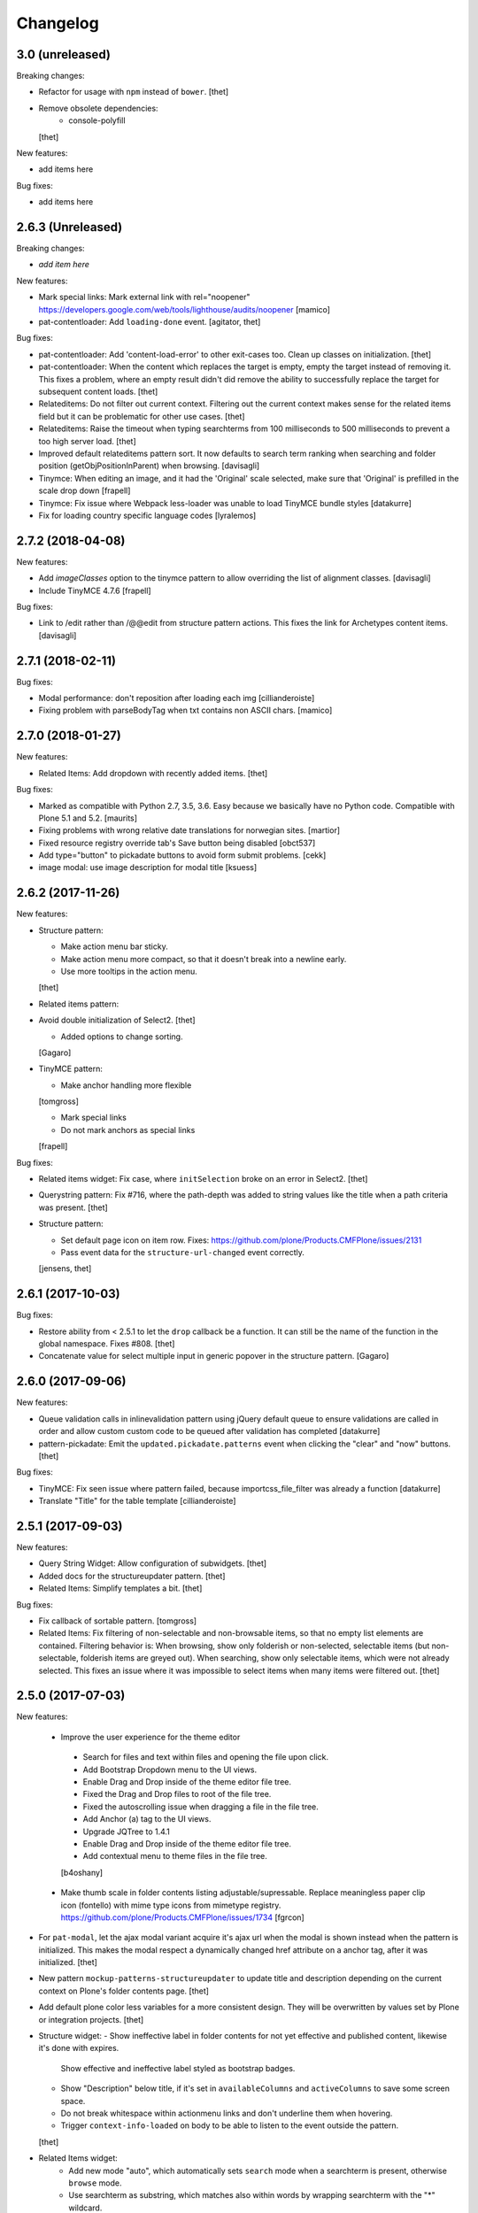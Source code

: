 Changelog
=========

3.0 (unreleased)
----------------

Breaking changes:

* Refactor for usage with ``npm`` instead of ``bower``.
  [thet]

* Remove obsolete dependencies:
    - console-polyfill
  [thet]

New features:

* add items here

Bug fixes:

* add items here


2.6.3 (Unreleased)
------------------

Breaking changes:

- *add item here*

New features:

- Mark special links: Mark external link with rel="noopener"
  https://developers.google.com/web/tools/lighthouse/audits/noopener
  [mamico]

- pat-contentloader: Add ``loading-done`` event.
  [agitator, thet]

Bug fixes:

- pat-contentloader: Add 'content-load-error' to other exit-cases too. Clean up classes on initialization.
  [thet]

- pat-contentloader: When the content which replaces the target is empty, empty the target instead of removing it.
  This fixes a problem, where an empty result didn't did remove the ability to successfully replace the target for subsequent content loads.
  [thet]

- Relateditems: Do not filter out current context.
  Filtering out the current context makes sense for the related items field but it can be problematic for other use cases.
  [thet]

- Relateditems: Raise the timeout when typing searchterms from 100 milliseconds to 500 milliseconds to prevent a too high server load.
  [thet]

- Improved default relateditems pattern sort.
  It now defaults to search term ranking when searching
  and folder position (getObjPositionInParent) when browsing.
  [davisagli]

- Tinymce: When editing an image, and it had the 'Original' scale selected,
  make sure that 'Original' is prefilled in the scale drop down
  [frapell]

- Tinymce: Fix issue where Webpack less-loader was unable to load TinyMCE bundle styles
  [datakurre]

- Fix for loading country specific language codes
  [lyralemos]


2.7.2 (2018-04-08)
------------------

New features:

- Add `imageClasses` option to the tinymce pattern
  to allow overriding the list of alignment classes.
  [davisagli]

- Include TinyMCE 4.7.6
  [frapell]

Bug fixes:

- Link to /edit rather than /@@edit from structure pattern actions.
  This fixes the link for Archetypes content items.
  [davisagli]


2.7.1 (2018-02-11)
------------------

Bug fixes:

- Modal performance: don't reposition after loading each img
  [cillianderoiste]

- Fixing problem with parseBodyTag when txt contains
  non ASCII chars.
  [mamico]


2.7.0 (2018-01-27)
------------------

New features:

- Related Items: Add dropdown with recently added items.
  [thet]

Bug fixes:

- Marked as compatible with Python 2.7, 3.5, 3.6.
  Easy because we basically have no Python code.
  Compatible with Plone 5.1 and 5.2.  [maurits]

- Fixing problems with wrong relative date translations for norwegian sites.
  [martior]

- Fixed resource registry override tab's Save button being disabled
  [obct537]

- Add type="button" to pickadate buttons to avoid form submit problems.
  [cekk]

- image modal: use image description for modal title
  [ksuess]


2.6.2 (2017-11-26)
------------------

New features:

- Structure pattern:

  - Make action menu bar sticky.
  - Make action menu more compact, so that it doesn't break into a newline early.
  - Use more tooltips in the action menu.
  [thet]

- Related items pattern:

- Avoid double initialization of Select2.
  [thet]

  - Added options to change sorting.
  [Gagaro]

- TinyMCE pattern:

  - Make anchor handling more flexible
  [tomgross]

  - Mark special links
  - Do not mark anchors as special links
  [frapell]

Bug fixes:

- Related items widget: Fix case, where ``initSelection`` broke on an error in Select2.
  [thet]

- Querystring pattern: Fix #716, where the path-depth was added to string values like the title when a path criteria was present.
  [thet]

- Structure pattern:

  - Set default page icon on item row. Fixes: https://github.com/plone/Products.CMFPlone/issues/2131
  - Pass event data for the ``structure-url-changed`` event correctly.

  [jensens, thet]


2.6.1 (2017-10-03)
------------------

Bug fixes:

- Restore ability from < 2.5.1 to let the ``drop`` callback be a function.
  It can still be the name of the function in the global namespace.
  Fixes #808.
  [thet]

- Concatenate value for select multiple input in generic popover in the structure pattern.
  [Gagaro]


2.6.0 (2017-09-06)
------------------

New features:

- Queue validation calls in inlinevalidation pattern using jQuery default queue
  to ensure validations are called in order and allow custom custom code to be
  queued after validation has completed
  [datakurre]

- pattern-pickadate: Emit the ``updated.pickadate.patterns`` event when clicking the "clear" and "now" buttons.
  [thet]

Bug fixes:

- TinyMCE: Fix seen issue where pattern failed, because importcss_file_filter
  was already a function
  [datakurre]

- Translate "Title" for the table template
  [cillianderoiste]


2.5.1 (2017-09-03)
------------------

New features:

- Query String Widget: Allow configuration of subwidgets.
  [thet]

- Added docs for the structureupdater pattern.
  [thet]

- Related Items: Simplify templates a bit.
  [thet]

Bug fixes:

- Fix callback of sortable pattern.
  [tomgross]

- Related Items: Fix filtering of non-selectable and non-browsable items, so that no empty list elements are contained.
  Filtering behavior is: When browsing, show only folderish or non-selected, selectable items (but non-selectable, folderish items are greyed out).
  When searching, show only selectable items, which were not already selected.
  This fixes an issue where it was impossible to select items when many items were filtered out.
  [thet]

2.5.0 (2017-07-03)
------------------

New features:

 - Improve the user experience for the theme editor
  - Search for files and text within files and opening the file upon click.
  - Add Bootstrap Dropdown menu to the UI views.
  - Enable Drag and Drop inside of the theme editor file tree.
  - Fixed the Drag and Drop files to root of the file tree.
  - Fixed the autoscrolling issue when dragging a file in the file tree.
  - Add Anchor (a) tag to the UI views.
  - Upgrade JQTree to 1.4.1
  - Enable Drag and Drop inside of the theme editor file tree.
  - Add contextual menu to theme files in the file tree.
  [b4oshany]

 - Make thumb scale in folder contents listing adjustable/supressable.
   Replace meaningless paper clip icon (fontello) with mime type icons from mimetype registry.
   https://github.com/plone/Products.CMFPlone/issues/1734
   [fgrcon]

- For ``pat-modal``, let the ajax modal variant acquire it's ajax url when the modal is shown instead when the pattern is initialized.
  This makes the modal respect a dynamically changed href attribute on a anchor tag, after it was initialized.
  [thet]

- New pattern ``mockup-patterns-structureupdater`` to update title and description depending on the current context on Plone's folder contents page.
  [thet]

- Add default plone color less variables for a more consistent design.
  They will be overwritten by values set by Plone or integration projects.
  [thet]

- Structure widget:
  - Show ineffective label in folder contents for not yet effective and published content, likewise it's done with expires.
    Show effective and ineffective label styled as bootstrap badges.
  - Show "Description" below title, if it's set in ``availableColumns`` and ``activeColumns`` to save some screen space.
  - Do not break whitespace within actionmenu links and don't underline them when hovering.
  - Trigger ``context-info-loaded`` on body to be able to listen to the event outside the pattern.
  [thet]

- Related Items widget:
    - Add new mode "auto", which automatically sets ``search`` mode when a searchterm is present, otherwise ``browse`` mode.
    - Use searchterm as substring, which matches also within words by wrapping searchterm with the "*" wildcard.
    - Show a "One level up" button in the result set in browse mode.
    - Show folder icons in in the result set front of items instead a arrow behind the items.
    - Filter out non-selectable and non-folderish items in the result set when in browse mode.
    - Add option to scan the selected list of items for other patterns.
    - Add option for contextPath - objects with this path will not be selectable. This prevents the object where the relation is set on to from being selected and self-referenced.
    - Make favorites container positon relative, so that the absolute positioned dropdown appears correctly.
  [thet]

- Include TinyMCE 4.5.6
  [frapell]

Bug fixes:

- Upload pattern: Fix missing plone.protect authenticator token which led to broken uploads.
  [thet]

- fixed css-classes for thumb scales ...
  https://github.com/plone/Products.CMFPlone/issues/2077
  [fgrcon]

- modal: Fixed duplicate window.confirm on form unload.
  Fixes `issue 777 <https://github.com/plone/mockup/issues/777>`_.
  [seanupton]

- formunloadalert: Fixed incorrect use of Function.prototype.apply,
  when call() was seemingly intended; fixes case where modal close leads to
  exception.  Fixes `issue 776 <https://github.com/plone/mockup/issues/776>`_.
  [seanupton]

- In the insert link/image modal, pass use the correct related items widget options from the ``linkModal`` attribute.
  [thet]

- Fixed path to tooltip less files.
  This gave an ugly site in develoment mode when editing the loggedin bundle css.
  Fixes `issue 1843 <https://github.com/plone/Products.CMFPlone/issues/1843>`_.
  [maurits]

- Style filemanager toolbar to better fix small screens.
  [thet]

- Fix pattern options initialization according to change in plone.app.theming.
  See: https://github.com/plone/plone.app.theming/pull/124
  [thet]

- Fix setting empty ace editor instance by passing an empty text.
  [thet]

- Unify disabling of buttons by using setting the ``disabled`` DOM property instead using classes.
  Fixes thememapper button staying disabled all the time.
  [thet]

- Autoformat + eslint fixes for thememapper and filemanager patterns.
  [thet]

- Update ``ace-builds`` to 1.2.6, which fixes IME handling in new Chrome.
  [thet]

- Fix i18n in upload pattern.
  [cedricmessiant]

- Do not use relative paths for imports in less files.
  Use the less variables for paths instead.
  Fixes a case, where less files couldn't be found in Plone development mode.
  [thet]

- fix datepicker markup, see plone/Products.CMFPlone#1953 - removes also ugly separator and uses CSS to add space.
  [jensens]

- fix pat-moment: localization of default date display.
  This was american english only, now it uses the configured locale format LLL (see momentjs docs) which is almost the same,
  but works in any language.
  [jensens]

- fix structure pattern: do not use a relative date in structure pattern, editors are complaining and it indeed is bad UX.
  format with date and time in localized format 'L LT'
  [jensens]

- fix structure pattern: if title is empty then show items ID.
  [jensens]

- fix localization of "Open folder" link title in related items pattern
  [datakurre]

- Fix issue where formunloadalert pattern raised initialization error for modals.
  [datakurre]

- Update jqtree to version 1.4.1
  [datakurre]


2.4.0 (2017-02-20)
------------------

Incompatibilities:

- The related items and structure patterns have changed quite a lot.
  Customizations might break due to these changes.
  See below.


New:

- PickADate pattern: Add a button to set the date or time to now and another to clear all inputs.
  Remove the clear buttons from the date and time picker itself, as they allowed incomplete input submission (e.g. date only when date and time were required).
  Also remove the now obsolete footer buttons as a whole from the date picker.
  Add options ``today`` and  ``clear`` to hide those buttons when set to ``false``.
  Use ``display: inline-block`` instead of problematic ``float:left``.
  Refs: PR #740, Fixes #732.
  [thet]

- PickADate pattern: Add option to automatically set the time when changing the date.
  It defaults to set the time to the current time.
  [thet]

- Change default sort option in livesearch pattern.
  [rodfersou]

- Show expired label in folder contents for expired attributes
  [vangheem]

- Related Items refactorings:

    - Make "search" and "browse" mode user-selectable via buttons.

    - Remove obsolete tree widget, use "browse" mode instead.

    - Let "search" mode search recursively.

    - Let "browse" mode start from current path.

    - Immediately open select2 results when clicking on "Browse" or "Search" or browsing somewhere.

    - Show only selectable items in "search" mode, if defined.

    - Show only selectable and folderish items in "browse" mode, if selctable items are defined.

    - Exclude already selected items in result list.

    - Default closeOnSelect to true.

    - Show "Open folder" arrow only when in "browse" mode.

    - Seperate templates from JavaScript into xml files.

    - Allow optional image and file upload (especially useful for image and file reference widgets).

    - Allow configuration of "favorites" to quickly switch the current path via a dropdown menu.

    - Adapt TinyMCE pattern to related item changes and remove now obsolete selection and result templates.

    - Calculate all paths relative to the ``rootPath``, so that breadcrumbs navigation and favorites do not show paths outside the rootPath.

    - For results and selected items with images, add a line break after the image.
  [thet]


- More Related items pattern:

    - Result button style allow for more room for scrollbar, and have subltle color change on hover to deliniate user-expected behavior of browsing vs. selecting item.

    - Related Items pattern: content icon cross-compatibility with Plone 5.x and 4.x (via plone.app.widgets 1.x); in Plone 5 getIcon returned from brain is a boolean, in Plone 4, it is a string -- use this to show content icons in Plone 5 as previous, but also show image scale in Plone 4, but only for images.  This is the most reasonable solution to avoid requesting many broken image scales (404) in Plone 4.

  [seanupton]


- Structure pattern refactorings:

    - Prevent popovers to be closed when clicking on non-visible elements which still use screen space (those with visibility: hidden or opacity: 0). That in addition to elements, which are not visible at all and do not use screen space (display: none). Prevents upload form in structure pattern to be closed when opening the file selection tool.

    - Use thumb scale for image preview in rename dialog and optimize the rename dialog layout.

    - Remove ``pat-relateditems`` path selection widget but make sure, the path can still be set via navigation within the structure pattern.

    - Add ``css`` action menu item option and always do a pattern scan on action menu items. This allows to set patterns on them, e.g. to open a modal or use tooltips.

    - Sort Available Columns dialog entries.

  [thet]


- Contentloader pattern: Remotely loaded HTML content is wrapped in a ``div`` element, to allow jQuery to find also the first element.
  jQuery starts to search at it's first child element.
  [thet]

- TinyMCE: Simplify definition of custom imageScales by passing a JSON string.
  [thet]

- Upload pattern: Add option ``allowPathSelection`` to disable the related items path selection.
  [thet]

- Upgrade TinyMCE to 4.4.3
  [ebrehault]

- Add select2 result class based on value of option so it can be styled
  [vangheem]

- Add to interpret TinyMCE ``importcss_selector_filter`` and ``filter`` value
  of each ``importcss_groups`` configuration value as RegExp value instead
  of plain string to make importcss-plugin more configurable through pattern
  [datakurre]

- Add ``defaultSortOn`` option in ``livesearch`` pattern.
  [Gagaro]

- Add an option to set the path operator in QueryHelp and relateditem pattern.
  [Gagaro]

- Add srcset attribute to image modal
  [didrix]

Fixes:

- Change ``bool`` function in mockup-utils to allow for truthy values and match on falsy values.
  [thet]

- Fix jquery.event.drag to work with HTML5 drag
  [vangheem]

- Move tooltip pattern definition after bootstrapTooltip function definition.
  This should fix `bootstrapTooltip is not a constructor errors`.
  [vangheem]

- Make ``pat-tooltip`` useable by it's own by including the necessary less files and reuse that one in other patterns.
  Allow configuration of ``placement`` parameter.
  [thet]

- Update outdated links in Learn.md
  [staeff]

- Use github fork of grunt-sed and remove unused task.
  [gforcada]

- Fixes issue when HTML escaping select2 values. Now removing HTML completely and leave the input unescaped.
  [petschki]

- Fix conflict between upload and relateditem browse button.
  [Gagaro]


2.3.0 (2016-08-19)
------------------

Incompatibilities:

- Remove support for node version < ``0.11`` and update travis dependencies.
  [thet]

- Needs RequireJS configuration for ``mockup-patterns-relateditems-url``.
  [thet]


New:

- Related items pattern: Result button style allow for more room for scrollbar, and have subltle color change on hover to deliniate user-expected behavior of browsing vs. selecting item.
  [seanupton]

 - Related items pattern: Related Items pattern: content icon cross-compatibility with Plone 5.x and 4.x (via plone.app.widgets 1.x); in Plone 5 getIcon returned from brain is a boolean, in Plone 4, it is a string -- use this to show content icons in Plone 5 as previous, but also show image scale in Plone 4, but only for images.  This is the most reasonable solution to avoid requesting many broken image scales (404) in Plone 4.
  [seanupton]

- Structure pattern refactorings:

    - Allow definition of action menu items not only as dropdowns but also as buttons.

    - Add ``openItem`` and ``editItem`` actions as buttons and remove the open icon from the title column.

    - Open ``openItem`` links according to ``typeToViewAction`` instead of default with the ``/view`` postfix.

    - Open ``editItem`` under ``/@@edit`` instead ``/edit``.

    - Remove JS event handlers for externally opening simple URLs and use the href attribute instead.

    - Add ``iconCSS`` option for action menus items to add icons.

    - Add ``modal`` option for action menus items to allow links open in a modal.

    - Add ``iconSize`` option to set the icon size if a item has an image.

    - Use icons for all actionmenu entries.

    - Use the tooltip pattern for all actionmenu buttons.

    - Use pat-moment also for ``start``, ``end`` and ``last_comment_date`` columns.

    - For columns with date fields, show an empty column if the date value is 'None'.

    - Remove the checkbox and the actionmenu from the breadcrumbs bar for the current active folder to simplify the structure pattern.
      The actionmenu contained redundant actions (cut, copy, paste) and selecting the current folder is possible one level up.

    - Don't show empty alerts with ``alert-warning`` CSS class.
      Show them transparent but in the same height as if they were not empty.
      Align HTML structue with bootstrap ones and use ``<strong>`` for alert labels.

    - Fix rearrange button

  [thet]

- Be able to set structure status from server with object of { text: '', label: '', type: 'warning'}
  so you can customize the status message from ajax handlers.
  [vangheem]

- Add body class for active popover.
  [vangheem]

- Add ``test-dev-ff`` as Makefile target and the related grunt/karma setup to run tests in Firefox.
  [thet]

- Update bower.json dependencies except backbone which tests would fail.
  Keep jQuery at ``1.11.3`` as long as this might be used in Plone 4.x together with plone.app.jquerytools, which uses the deprecated internal ``$.buildFragments`` method.
  [thet]

- Update package.json dependencies, except less which has incompatible changes since 2.0 (less.parse).
  [thet]

- Livesearch pattern: clear search term and hide results when Esc is pressed
  [datakurre]


Fixes:

- Upload pattern LESS: included omitted styles for progress bar
  in upload patttern by importing seletected styles from Bootstrap LESS.
  Fixes incorrect/omitted display of progress bar in plone.app.widgets 1.x.
  Built widgets.min.css is only 64 bytes larger, when gzipped.
  [seanupton]

- Updated the documentation in LEARN.md
  [janga1997]

- Fix issues where querystring widget was broke due to issues with
  checks for undefined
  [datakurre]

- Fix urls in modals not opening in new window
  [vangheem]

- Fix positioning of popovers in structure
  [vangheem]

- Escape input into select2 widget
  [vangheem]

- Fix issue where using filter when paging would not work in the structure pattern
  [vangheem]

- Fix structure to always default to page 1 of results when moving between breadcrumbs
  [vangheem]

- Fix possible grid markup in modal
  [petschki]

- Fix paste button not working
  [vangheem]

- Re-add missing ``mockup-patterns-autotoc`` and ``mockup-patterns-modal`` dependencies to TinyMCE link modal.
  [thet]

- Fix tests and mocks on real browsers for structure pattern test, which threw CSRF errors.
  [metatoaster]

- Moment pattern: Don't try to parse obvious invalid dates ("None", "").
  Avoids Moment.js deprecation warnings.
  [thet]


2.2.0 (2016-03-31)
------------------

New:

- set XML syntax coloring for .pt files in text editor
  [ebrehault]

- Structure now accept customization options for a number of things in
  the form of requirejs modules.  This currently includes the extended
  menuOptions definition, the menuGenerator per result item, the click
  handler the link for each individual item, and the collection module
  for interaction with the server side API for item generation.

  Where applicable, the default implementation are now named requirejs
  includes with those as the defaults to the relevant parameters.

  Incidentally, this also required a major cleanup/refactoring of how
  the ResultCollection class interacts with the pattern and its support
  classes.
  [metatoaster]

- Structure now supports IPublishTraverse style subpaths for push state.
  [metatoaster]

- Alternative parameter/syntax for specification of the pushState url to
  be inline with the usage of ``{path}`` token in URL templates.
  [metatoaster]

Fixes:

- Fix fakeserver ``relateditems-test.json`` response to return ISO dates for ``CreationDate``, ``ModificationDate`` and ``EffectiveDate``, as they really do in Plone.
  This resolves a moment deprecation warning in structure examples.
  [thet]

- JSHint fixes and jscs formatings for structure pattern.
  [thet]

- Cleanup RequireJS dependencies.
  [thet]

- Fix TinyMCE to work with Safari when using inline mode. This fixes bug where Safari
  would not work with mosaic
  [vangheem]

- ``.jscs.json`` format fixes for newer jscs versions.
  [thet]

- Fix ``Makefile`` to use ``mockup/build`` instead of ``build``.
  [thet]

- Fix structure so rendering does not fail when paste button is missing.
  [metatoaster]

- Fix structure so that different views can have its own saved visible
  column ordering settings.  Also loosen the coupling of the columns to
  the data to aid in view rendering.
  [metatoaster]

- Fix Build CSS button in thememapper with file system-based themes to display
  the generated CSS in the editor.
  [ebrehault]

2.1.3 (2016-02-27)
New:

- Upgrade TinyMCE to 4.3.4
  [vangheem]


Fixes:



2.1.3 (2016-03-10)
------------------

New:

- Fix resource registry not allowing to go into development mode when
  bundle is selected
  [vangheem]

- Add rootPath suppport to relatedItems, to support navigation roots.
  [alecm]

Fixes:

- fix query string preview using date queries
  [vangheem]

- fix saving values for query string
  [vangheem]

- be able to use multiple importcss_file_filter files
  [vangheem]

- Fix issue where if existing querystring path value is ".::1",
  after edit, the wrong value will be selected

- Calculate z-index for modals dynamically to always be on top
  [vangheem]

- Fix path widgets initialization in querystring pattern.
  [Gagaro]

- Fix XSS vulnerability issues in structure and relateditem pattern.
  [metatoaster]

- Fix `aria-hidden` attribute control problem on folder content panel
  [terapyon]

- Trim links in tinymce before inserting them in the source.
  [Gagaro]

- Ensure we have all content for tree query in relateditems
  [Gagaro]

- Fix default value for treeVocabularyUrl in relateditems.
  [Gagaro]

2.1.2 (2016-01-08)
------------------


Fixes:

- Changed how the querystring pattern displays path-based criteria to use
  related items widget and some pre-baked often-used queries
  [obct537]


2.1.1 (2015-12-17)
------------------

New:


- do not set overflow hidden on modal wrapper parent. This should already
  be taken care of with plone-modal-open class being applied to the body.
  This should fix issues with scrolling when this isn't properly cleared
  [vangheem]
- Changed how the querystring pattern displays options for path-based queries,
  to improve usability for less tech-savvy users.
  [obct537]

Fixes:

- Use ``selection.any`` in querystring pattern.
  Issue https://github.com/plone/Products.CMFPlone/issues/1040
  [maurits]

- Import TinyMCE ``Content.Objects.less`` from the lightgray skin in ``less``
  mode, not ``Content.less`` in ``inline`` mode.
  Fixes plone/Products.CMFPlone/#755 - visual aids not visible.
  ``Content.Objects.less`` also doesn't overwrite our fonts.
  [thet]

- Enforce a ``min-width`` for tables while editing and visual aids turned on.
  Fixes plone/Products.CMFPlone#920.
  [thet]

- Cleanup and rework: contenttype-icons and showing thumbnails
  for images/leadimages in listings ...
  https://github.com/plone/Products.CMFPlone/issues/1226
  [fgrcon]

- Fix flaky behavior of Resource Registries buttons
  https://github.com/plone/Products.CMFPlone/issues/1141
  [davilima6]

2.1.0 (2015-11-10)
------------------

New:
- Fixed issue causing the querystring pattern to query multiple times per change
  [obct537]

- Added the ``momentFormat`` option to the ``structure`` pattern.
  [Gagaro]

- Removed mockup-core as a dependency.
  [jcbrand, goibhniu]

**NOTE**:
    `mockup-patterns-base` has been deprecated.
    Individual patterns now need to be updated to use `pat-base` instead
    of `mockup-patterns-base` and also explicitly set `parser` to `'mockup'`
    in the `Base.extend` call.
    Refer to any of the core Mockup patterns for examples.

Fixes:

- Do not set overflow hidden on modal wrapper parent. This should already
  be taken care of with plone-modal-open class being applied to the body.
  This should fix issues with scrolling when this isn't properly cleared
  [vangheem]

- Use window.pushState instead of setting hash for autotoc pattern
  when tabs change.
  [vangheem]

- Set value for ``ReferenceWidget`` in querystring.
  [Gagaro]

- Correction of a mistake in css z-index related items widget.
  The content bar appeared behind the widget. [hersonrodrigues]

- Fix modal when leaving a modal in a modal.
  [Gagaro]


2.0.12 (2015-09-20)
-------------------

- Update manifest to include required files.
  [esteele]

2.0.11 (2015-09-20)
-------------------

- Update manifest to include required json files.
  [esteele]


2.0.10 (2015-09-20)
-------------------

- Fix buttons positions on resource registry (closes `886`).
  [rodfersou]

- Fix inline TinyMCE to work together with mosaic. The ``inline`` option must
  now be passed to the patterns option object instead to the patterns tiny
  options object.
  [thet]

- Pass more i18n labels to the PickADate pattern
  [ichim-david]


2.0.9 (2015-09-11)
------------------

- Use hash to keep autotoc position settings
  [vangheem]

- Fix inline TinyMCE to work together with ``pat-textareamimetypeselector``.
  [thet]

- Fix scrolling when closing a modal within a modal
  [ebrehault]


2.0.8 (2015-09-08)
------------------

- Fixed issue causing folders to be overwritten in the thememapper
  [obct537]

- Thememapper popups now close when the user clicks somewhere else
  [obct537]

- Add option to use tinyMCE inline on a contenteditable div. The pattern
  creates a contenteditable div from the textarea, copies the textarea's
  content to it and handles copying changed text back to the textarea on form
  submit.
  [thet]


2.0.7 (2015-09-07)
------------------

- Fix structure pattern sorting
  [vangheem]

- checkout tinymce language with ``-`` in addition to ``_``
  [vangheem]

2.0.6 (2015-08-23)
------------------

- Improvements to dynamic popover content handling
  [vangheem]

- Lessbuilder will now guess filenames based on manifest.cfg
  [obct537]

- Filemanager popovers will now close on file change
  [obct537]

- Added button to clear the sitewide theme cache to the thememapper interface
  [obct537]

- Querystring pattern: Create date widgets with existing data, if present.
  Also subscribe to the ``updated.pickadate.patterns`` to update values when
  date widgets change.
  [frapell]

- Pickadate pattern: Set the value using the .val() method
  [frapell]

- Pickadate pattern: Allow to choose format to be used when creating widget
  with existing data, and use that to format the returned value.
  [frapell]

- add action value to form when using disableAjaxFormSubmit option on modal
  [vangheem]

- Modal Pattern: If ``data-view-url`` attribute is available on the body, use
  it. Otherwise look for ``data-base-url`` and finally for a ``<base>`` tag.
  [ale-rt]

- filemanager will now re-open files to the same line/position as when it was closed
  [obct537]

- Fixed "less is not defined" error while in production mode
  [obct537]

- lessbuilder will now use relative urls
  [obct537]

- add "Save As" option in less builder
  [obct537]

- add Refresh button to filemanager
  [obct537]

- filemanager tree now remains open after add/delete/rename/upload
  [obct537]

- changed styling in thememapper/filemanager to be more consistent and user friendly
  [obct537]

- better interaction with insert uploaded image/link in tinymce
  [vangheem]

- add plone primary button styles for insert tinymce modals
  [vangheem]

- better interaction with insert uploaded image/link in tinymce
  [vangheem]

- add plone primary button styles for insert tinymce modals
  [vangheem]

- remove unused tablesorter pattern
  [vangheem]

- switch to tab where link/image data is loaded from on tinymce pattern
  [vangheem]

- detect valid url on tinymce external
  [vangheem]

- add Python syntax coloring in text editor
  [ebrehault]


2.0.5 (2015-07-18)
------------------

- add optional setTitle option to pat-moment, put timestamp in element title
  [braytonosg]

- fix pickadate default timezone to work even if the default isn't the
  last timezone in the list
  [braytonosg]

- remove add menu from structure as we will rely on toolbar add menu
  for this functionality
  [vangheem]

- give stronger warning with rearrange feature, specially on root
  [vangheem]

- show quick view for items in structure row
  [vangheem]

- upgrade mockup-core to 2.1.10
  [vangheem]

- fix inserting image right after you upload it in tinymce
  [vangheem]

- Accessibility fixes for structure:
    - label "cog"/actions
    - provide title attribute on buttons
    - add aria-hidden true/false attrs and role=tooltip for popovers
  [vangheem]

- remove accessibility pattern. see
    https://github.com/plone/Products.CMFPlone/issues/627
    https://github.com/plone/Products.CMFPlone/issues/348

- be able to specify not submit modal forms with ajax
  [vangheem]

- Fix 'Reserved Order' typo
  [frapell]

- add feature detection support to upload pattern usage. Upload pattern
  will not work without drag n' drop and file api.
  [vangheem]

- rename structure "breadcrumbs" class to "fc-breadcrumbs" to prevent name clashes

- fix select2 widget's use of allowNewItems so that we can restrict select2
  value to only what is in the vocabulary

- rename "columns" and "selected" structure popover classes to "attribute-columns"
  and "selected-items" to prevent the possibility of clashing with other css
  as they are common class names.

- Update structure pattern to have buttons be more generic and extensible
  [vangheem]

- Upgrade pickadate to 3.5.6
  [vangheem]

- Fix problem where wrong items would get selected when moving from
  page to page with structure pattern
  [vangheem]

- UI/UX improvements to related items folder tree select
  [vangheem]

- correctly set href and id for autotoc pattern
  [vangheem]

- fix title not being set on images in tinymce
  [vangheem]

- Improve the upload pattern so it shows useful messages in case of errors
  [frapell]

- When refreshing the upload path for the upload pattern in tinymce, clear its
  value first
  [frapell]

- use autotoc tab style for resource registry
  [vangheem]

- be able to add new file to resource registry overrides
  [vangheem]

- fix livesearch word wrapping issue
  [vangheem]

- capitalize "Save" buttons on resource registry
  [vangheem]

- Set pat-tooltip's html option to ``true`` by default, as it cannot be set by
  the options. Real fix has still to be done.
  [thet]

- Bugfix in pat-tooltip's HTML support.
  [thet]


2.0.4 (2015-05-31)
------------------

- upgrade to mockup-core 2.1.9
  [vangheem]

- add image modal type
  [vangheem]

- Allow to provide a sort_on and sort_order attributes for the QueryHelper
  [frapell]

- handle errors better with the modal pattern
  [vangheem]

- fix weird issue with selecting multiple links and images on a page
  while you are editing
  [vangheem]

- Update to jQuery 1.11.3, moment 2.10.3 and jquery.recurrenceinput.js v1.5.
  [thet]

- Cleanup: Use ``windows.alert`` and ``window.confirm`` instead globals. Remove
  bootstrap-tooltip from requirejs config, as we have our own. Define more
  export variables for Bootstrap plugins.
  [thet]

- fix rename structure popover. It was missing _t template param
  [vangheem]

- update loading icon to work without font icons and handle
  using with modals and backdrops better
  [vangheem]

- fix selecting a folder to upload to for upload pattern
  [vangheem]


2.0.3 (2015-05-13)
------------------

- modal should emit shown and hidden event after body class toggled
  [vangheem]

- cancel should also clear created bundle or resource
  [vangheem]

- fix some structure styling issues
  [vangheem]

- Update more framework dependencies.
  [thet]

- Update to jQuery 1.11.2.
  [thet]

- Change TinyMCE initLanguage's ajax calls to ``GET`` method, as Zope's
  ZPublisher doesn't know about ``HEAD`` requests. Explicitly set the request
  to be cached, so there shouldn't be a negative performance impact. Removes
  some Plone 404's.
  [thet]

- Update Bootstrap to 3.3.4, which includes the WOFF2 version of Glyphicons.
  Removes some 404s.
  [thet]

- TinyMCE and upload pattern: Re-add triggering of the ``uploadAllCompleted``
  event and pass the server's response and path uid to it. TinyMCE's link
  plugin is listening to it and uses the information to create a URL out of the
  uploaded files. Fixes #471.
  [thet]

- Update Dropzone.js to it's latest 4.0.1 version.
  [thet]

- hide some fields from plone-legacy bundle interface since that bundle
  is a special case
  [vangheem]

- consistent behavior in changing development mode settings for
  resource registries pattern
  [vangheem]

- Be able to provide default scale selection so users do not select
  original scale as often
  [vangheem]

- TinyMCE: bugfix, where a link had to be guessed because of missing data-
  attributes, use set instead of setRaw. Add tests.
  [frapell]

- Add recurrence pattern styles to widget bundle.
  [thet]

- lazy load translations so we can potential hold off detecting language until
  the DOM is loaded
  [vangheem]

- Change all index references from ``Type`` to ``portal_type``. E.g. the
  TinyMCE configuration option ``containsobjects`` expects portal_type values,
  not Type.
  [thet]


2.0.2 (2015-04-01)
------------------

- Upgrade patternslib and mockup-core to fix install issues
  [vangheem]

- Use i18n.currentLanguage to initialise TinyMCE lang option. Fallback to
  closest lang if the required one is missing in TinyMCE (for instance, if
  fr_be.js is missing, we try fr.js and if fr.js is missing, we try fr_Fr.js).
  [ebrehault, davisp1]

- Fix building of docs with ``make docs``.
  [thet]

- update related items tree widget integration to have a bit better
  user interaction. Automatically open folder nodes and implement double click
  [vangheem]

- fix rendering issue with tinymce link/image overlay and tree selector
  [vangheem]

2.0.1 (2015-03-25)
------------------

- be able to use tinymce plone plugins without image upload part
  [vangheem]

2.0.0 (2015-03-17)
------------------

- make sure mockup can be installable with bower again
  [vangheem]

- Bring back TinyMCE ``sed`` and ``copy`` from ``mockup`` into ``mockup-core``.
  If we create bundles from an external package based on patterns from mockup,
  we don't want to care about the sed and copy tasks too. Instead, those should
  be defined on the patterns itself, but thats for a future release.
  [thet]

- Add ``id`` and ``Title`` to the default available columns of the structure
  pattern.
  [thet]

- fix bootstrap css bleeding into global namespaces
  [vangheem]

- add recurrence pattern
  [vangheem]

- add livesearch pattern
  [vangheem]

- add history support for structure
  [vangheem]

- Patternslib merge: Use Patternslib's scanner and registry.  This allows us
  to: Use Patternslib patterns with Mockup/Plone and use Mockup patterns with
  Patternslib outside of Plone. For changes required to patterns, see:
  mockup/GETTING_STARTED.md . Refs: #460.
  [jcbrand]

- Add icons to relateditems pattern (see https://github.com/plone/mockup/issues/442)
  [petschki]


1.8.3 (2015-01-26)
------------------

New patterns:

- Add "markspeciallinks" pattern.
  [agitator, fulv]

- Add mimetype selector pattern for textareas.
  [thet]

- Add Cookie Trigger pattern. It shows a DOM element if browser cookies are
  disabled.
  [jcbrand]

- Add Inline Validation pattern for z3c.form, Archetypes and zope.formlib
  inline validation.
  [jcbrand]

- Add passwordstrength pattern based on the ``zxcvbn`` library. Ref: #433.
  [lentinj]


Fixes and enhancements:

- Test fixes.
  [vangheem]

- Various structure pattern fixes.
  [vangheem]

- Make relateditems fullwidth.
  [vangheem]

- Add npm and bower tasks to Makefile.
  [benniboy]

- TinyMCE pattern fix: Don't append scale to generated image url, if no scale
  is given.
  [frapell]

- In the resource registry bundle detail view, add the fields
  ``last_compilation``, ``jscompilation`` and ``csscompilation`` for display.
  This gives more insight about the state of each bundle.
  [thet]

- More jQuery 1.9 compatibility changes: Change ``attr`` to ``prop`` for
  setting / getting the state of ``multiple``, ``selected``, ``checked`` and
  ``disabled`` states.
  [thet]

- Relicensing from MIT to BSD. Refs #24
  [thet]

- Modal Pattern: If ``data-base-url`` attribute is available on the body, use
  it. Otherwise search for a ``<base>`` tag. Plone 5 dropped the usage of base
  tags.
  [ACatlla, thet]

- Fix less variable overrides on resourceregistry pattern when building
  CSS from less resources
  [datakurre]

- Depend on ``tinymce-builded`` 4.1.6, include TinyMCE copy and sed
  configuration in here and fix some sed tasks.
  Revert cd89d377e10a28b797fd3c9d48410ad6ad597486: "Remove bower dependency on
  ``tinymce-builded``, since the ``tinymce`` dependency already points to the
  official builded ``tinymce-dist`` reposotory." ``tinymce-dist`` doesn't
  include the language files, which are needed.
  [thet]

- Fix thememapper pattern.
  [ebrehault]

- Fix broken HTML tag on structure pattern's ``actionmenu.xml``.
  [datakurre]

- File label cannot be used as path.
  [ebrehault]

- Include ``docs.less`` from ``mockup-core``, which can better be reused. Use
  ``@{bowerPath}`` less variable where possible.
  [thet]

- Eventedit pattern: Use more specific CSS selectors, so that switching
  whole_day on and off doesn't hide the publication date's time component.
  Refs: https://github.com/plone/plone.app.event/pull/169
  [thet]

- Depend on newer `mockup-core` version.
  [thet]

- Fix tests to run within reorganized folder structure from 1.8.2.
  [thet]


1.8.2 (2014-11-01)
------------------

- Reorganize folders so that javascript is included in the cooked egg.
  [esteele]


1.8.1 (2014-11-01)
------------------

- Size for modals may be specified.
  [bloodbare]

- Include vagrant setup as an install option for Mockup.
  [frapell]


v1.8.0 (2014-10-26)
-------------------

- Bower updates, except pickadate and backbone.paginator.
  [thet]

- Cleanup: Remove unused ``*._develop.js`` bundles. Remove unused bundles
  ``toolbar`` and ``tiles``. Remove unused bower dependencies ``domready``,
  ``respond`` and ``html5shiv``. Move all NixOS plattform specific ``*.nix``
  config files to a ``.nix`` subdirectory. Fix index.html markup. Remove unused
  ``__init__.py``.
  [thet]

- Remove licensing and author information from source files. Fixes #421 Fixes
  #422.
  [thet]

- Package metadata changes including removal of deprecated version specifier
  from bower.json.
  [thet]

- Remove bower dependency on ``tinymce-builded``, since the ``tinymce``
  dependency already points to the official builded ``tinymce-dist``
  reposotory. Raise TinyMCE version to 4.1.6.
  [thet]

- Fix Makefile for node versions < and >= 0.11.x.
  [petschki, thet]

.. _`#886`: https://github.com/plone/Products.CMFPlone/issues/886
